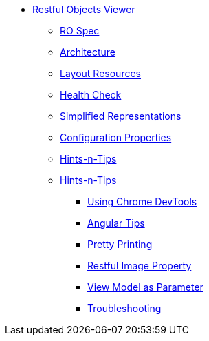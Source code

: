 * xref:vro:ROOT:about.adoc[Restful Objects Viewer]

** xref:vro:ROOT:ro-spec.adoc[RO Spec]

** xref:vro:ROOT:architecture.adoc[Architecture]

** xref:vro:ROOT:layout-resources.adoc[Layout Resources]

** xref:vro:ROOT:health-check.adoc[Health Check]

** xref:vro:ROOT:simplified-representations.adoc[Simplified Representations]

** xref:vro:ROOT:configuration-properties.adoc[Configuration Properties]

** xref:vro:ROOT:security.adoc[Hints-n-Tips]

** xref:vro:ROOT:hints-and-tips.adoc[Hints-n-Tips]

*** xref:vro:ROOT:hints-and-tips/using-chrome-devtools.adoc[Using Chrome DevTools]
*** xref:vro:ROOT:hints-and-tips/angular-tips.adoc[Angular Tips]
*** xref:vro:ROOT:hints-and-tips/pretty-printing.adoc[Pretty Printing]
*** xref:vro:ROOT:hints-and-tips/restful-image-property.adoc[Restful Image Property]
*** xref:vro:ROOT:hints-and-tips/view-model-as-parameter.adoc[View Model as Parameter]
*** xref:vro:ROOT:hints-and-tips/troubleshooting.adoc[Troubleshooting]

//https://lists.apache.org/thread.html/cbd18320bbf6e5c5e767283f9e675cf56e7f4692c109e1e79dbaa90a@%3Cusers.isis.apache.org%3E // FIXME: to add


